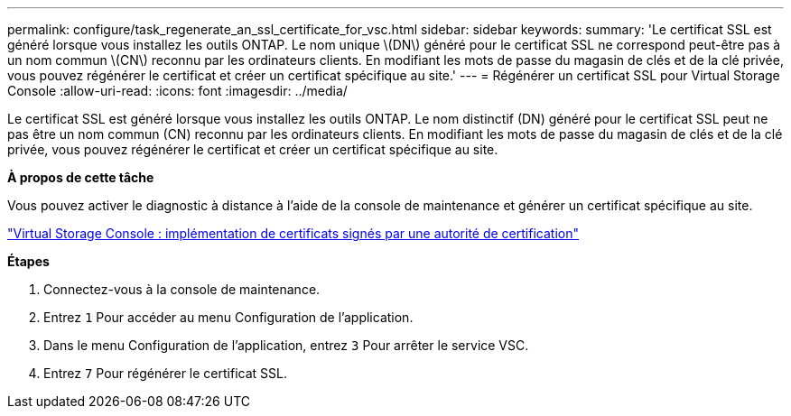 ---
permalink: configure/task_regenerate_an_ssl_certificate_for_vsc.html 
sidebar: sidebar 
keywords:  
summary: 'Le certificat SSL est généré lorsque vous installez les outils ONTAP. Le nom unique \(DN\) généré pour le certificat SSL ne correspond peut-être pas à un nom commun \(CN\) reconnu par les ordinateurs clients. En modifiant les mots de passe du magasin de clés et de la clé privée, vous pouvez régénérer le certificat et créer un certificat spécifique au site.' 
---
= Régénérer un certificat SSL pour Virtual Storage Console
:allow-uri-read: 
:icons: font
:imagesdir: ../media/


[role="lead"]
Le certificat SSL est généré lorsque vous installez les outils ONTAP. Le nom distinctif (DN) généré pour le certificat SSL peut ne pas être un nom commun (CN) reconnu par les ordinateurs clients. En modifiant les mots de passe du magasin de clés et de la clé privée, vous pouvez régénérer le certificat et créer un certificat spécifique au site.

*À propos de cette tâche*

Vous pouvez activer le diagnostic à distance à l'aide de la console de maintenance et générer un certificat spécifique au site.

https://kb.netapp.com/advice_and_troubleshooting/data_storage_software/vsc_and_vasa_provider/virtual_storage_console%3a_implementing_ca_signed_certificates["Virtual Storage Console : implémentation de certificats signés par une autorité de certification"]

*Étapes*

. Connectez-vous à la console de maintenance.
. Entrez `1` Pour accéder au menu Configuration de l'application.
. Dans le menu Configuration de l'application, entrez `3` Pour arrêter le service VSC.
. Entrez `7` Pour régénérer le certificat SSL.

